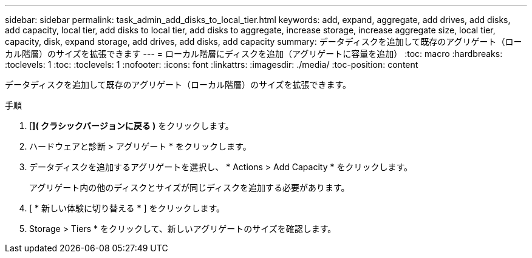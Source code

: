 ---
sidebar: sidebar 
permalink: task_admin_add_disks_to_local_tier.html 
keywords: add, expand, aggregate, add drives, add disks, add capacity, local tier, add disks to local tier, add disks to aggregate, increase storage, increase aggregate size, local tier, capacity, disk, expand storage, add drives, add disks, add capacity 
summary: データディスクを追加して既存のアグリゲート（ローカル階層）のサイズを拡張できます 
---
= ローカル階層にディスクを追加（アグリゲートに容量を追加）
:toc: macro
:hardbreaks:
:toclevels: 1
:toc: 
:toclevels: 1
:nofooter: 
:icons: font
:linkattrs: 
:imagesdir: ./media/
:toc-position: content


[role="lead"]
データディスクを追加して既存のアグリゲート（ローカル階層）のサイズを拡張できます。

.手順
. [*]( クラシックバージョンに戻る )* をクリックします。
. ハードウェアと診断 > アグリゲート * をクリックします。
. データディスクを追加するアグリゲートを選択し、 * Actions > Add Capacity * をクリックします。
+
アグリゲート内の他のディスクとサイズが同じディスクを追加する必要があります。

. [ * 新しい体験に切り替える * ] をクリックします。
. Storage > Tiers * をクリックして、新しいアグリゲートのサイズを確認します。

